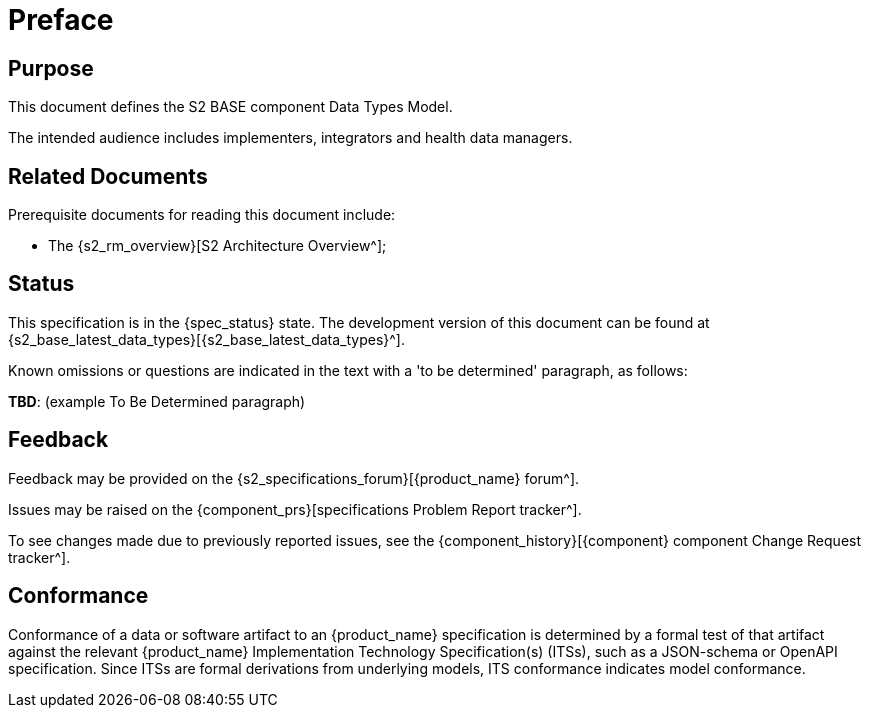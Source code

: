 = Preface

== Purpose

This document defines the S2 BASE component Data Types Model.

The intended audience includes implementers, integrators and health data managers.

== Related Documents

Prerequisite documents for reading this document include:

* The {s2_rm_overview}[S2 Architecture Overview^];

== Status

This specification is in the {spec_status} state. The development version of this document can be found at {s2_base_latest_data_types}[{s2_base_latest_data_types}^].

Known omissions or questions are indicated in the text with a 'to be determined' paragraph, as follows:
[.tbd]
*TBD*: (example To Be Determined paragraph)

== Feedback

Feedback may be provided on the {s2_specifications_forum}[{product_name} forum^].

Issues may be raised on the {component_prs}[specifications Problem Report tracker^].

To see changes made due to previously reported issues, see the {component_history}[{component} component Change Request tracker^].

== Conformance

Conformance of a data or software artifact to an {product_name} specification is determined by a formal test of that artifact against the relevant {product_name} Implementation Technology Specification(s) (ITSs), such as a JSON-schema or OpenAPI specification. Since ITSs are formal derivations from underlying models, ITS conformance indicates model conformance.
